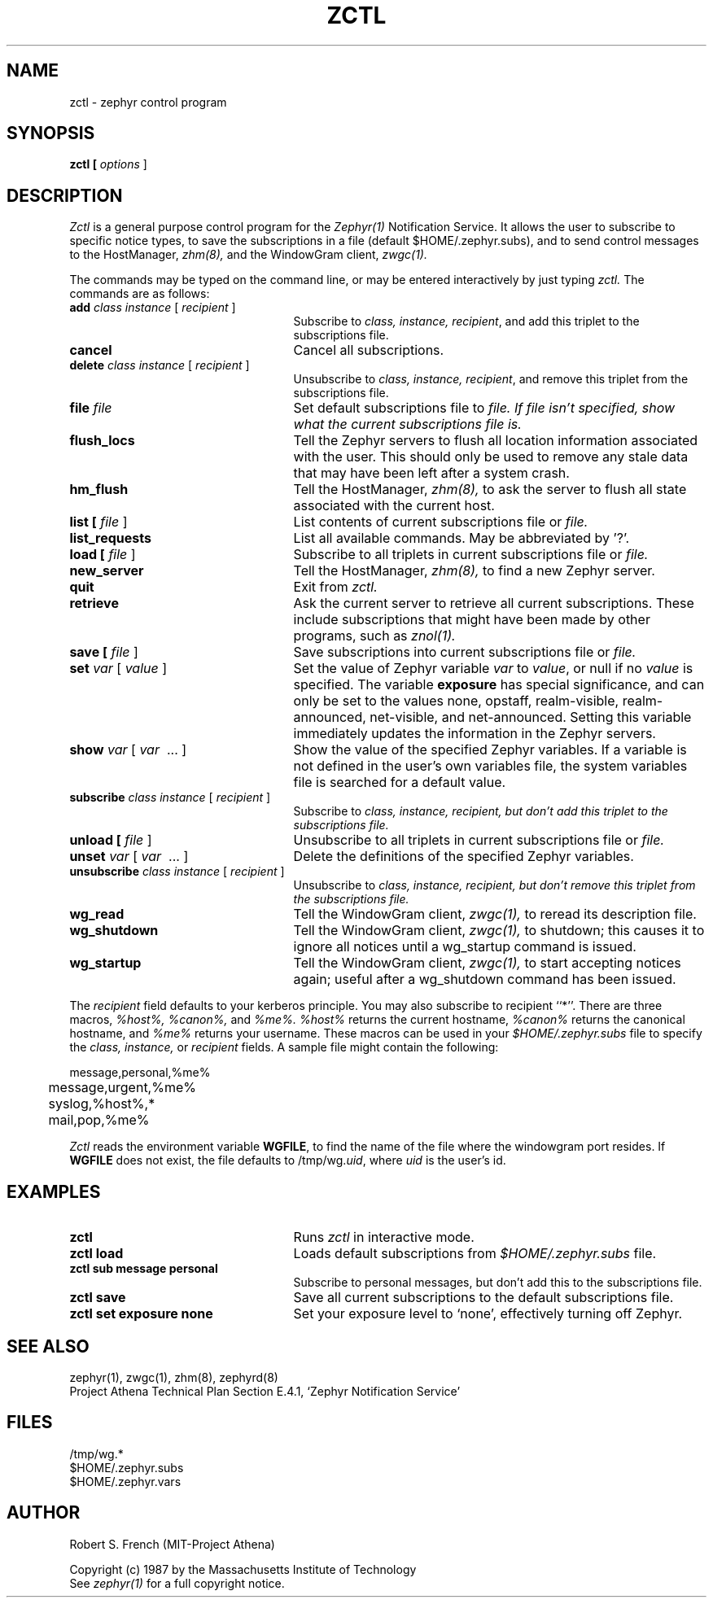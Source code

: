 .\" Copyright 1987 by the Massachusetts Institute of Technology
.\" All rights reserved.  The file /usr/include/zephyr/mit-copyright.h
.\" specifies the terms and conditions for redistribution.
.\"
.\"	@(#)zctl.1	6.1 (MIT) 7/9/87
.\"
.TH ZCTL 1 "February 7, 1988"
.SH NAME
zctl \- zephyr control program
.SH SYNOPSIS
.B zctl [
.I options
]
.SH DESCRIPTION
.I Zctl
is a general purpose control program for the
.I Zephyr(1)
Notification Service.  It allows the user to subscribe to specific
notice types, to save the subscriptions in a file (default
$HOME/.zephyr.subs), and to send control messages to the HostManager,
.I zhm(8),
and the WindowGram client,
.I zwgc(1).
.PP
The commands may be typed on the command line, or may be entered
interactively by just typing
.I zctl.
The commands are as follows:
.TP 25
.B add \fIclass instance\fR [ \fIrecipient\fR ]
Subscribe to \fIclass, instance, recipient\fR, and add this triplet to
the subscriptions file.
.TP
.B cancel
Cancel all subscriptions.
.TP
.B delete \fIclass instance\fR [ \fIrecipient\fR ]
Unsubscribe to \fIclass, instance, recipient\fR, and remove this triplet
from the subscriptions file.
.TP
.B file \fIfile
Set default subscriptions file to \fIfile.  If \fIfile isn't specified,
show what the current subscriptions file is.
.TP
.B flush_locs
Tell the Zephyr servers to flush all location information associated with
the user.  This should only be used to remove any stale data that may have
been left after a system crash.
.TP
.B hm_flush
Tell the HostManager,
.I zhm(8),
to ask the server to flush all state associated with the current host.
.TP
.B list [ \fIfile\fR ]
List contents of current subscriptions file or \fIfile.
.TP
.B list_requests
List all available commands.  May be abbreviated by '?'.
.TP
.B load [ \fIfile\fR ]
Subscribe to all triplets in current subscriptions file or \fIfile.
.TP
.B new_server
Tell the HostManager,
.I zhm(8),
to find a new Zephyr server.
.TP
.B quit
Exit from \fIzctl.
.TP
.B retrieve
Ask the current server to retrieve all current subscriptions.  These include
subscriptions that might have been made by other programs, such as
.I znol(1).
.TP
.B save [ \fIfile\fR ]
Save subscriptions into current subscriptions file or \fIfile.
.TP
.B set \fIvar\fR [ \fIvalue\fR ]
Set the value of Zephyr variable \fIvar\fR to \fIvalue\fR, or null if
no \fIvalue\fR is specified.  The variable \fBexposure\fR has special
significance, and can only be set to the values none, opstaff, realm-visible,
realm-announced, net-visible, and net-announced.  Setting this variable
immediately updates the information in the Zephyr servers.
.TP
.B show \fIvar\fR [ \fIvar\fR \ ... ]
Show the value of the specified Zephyr variables.  If a variable is not
defined in the user's own variables file, the system variables file
is searched for a default value.
.TP
.B subscribe \fIclass instance\fR [ \fIrecipient\fR ]
Subscribe to \fIclass, instance, recipient, but don't add this triplet to
the subscriptions file.
.TP
.B unload [ \fIfile\fR ]
Unsubscribe to all triplets in current subscriptions file or \fIfile.
.TP
.B unset \fIvar\fR [ \fIvar\fR \ ... ]
Delete the definitions of the specified Zephyr variables.
.TP
.B unsubscribe \fIclass instance\fR [ \fIrecipient\fR ]
Unsubscribe to \fIclass, instance, recipient, but don't remove this triplet
from the subscriptions file.
.TP
.B wg_read
Tell the WindowGram client,
.I zwgc(1),
to reread its description file.
.TP
.B wg_shutdown
Tell the WindowGram client,
.I zwgc(1),
to shutdown; this causes it to ignore all notices until a wg_startup command
is issued.
.TP
.B wg_startup
Tell the WindowGram client,
.I zwgc(1),
to start accepting notices again; useful after a wg_shutdown command has
been issued.
.PP
The \fIrecipient\fR field defaults to your kerberos principle.  You
may also subscribe to recipient ``*''.  There are three macros,
.I %host%, %canon%, \fRand\fI %me%.  %host%
returns the current hostname, \fI%canon%\fR returns the canonical
hostname, and \fI%me%\fR returns your username.  These macros can be
used in your \fI$HOME/.zephyr.subs\fR file to specify the
.I class, instance, \fRor\fI recipient
fields.  A sample file might contain the following:
.PP
.nf
	message,personal,%me%
	message,urgent,%me%
	syslog,%host%,*
	mail,pop,%me%
.fi
.PP
.I Zctl
reads the environment variable \fBWGFILE\fR, to find the name of the
file where the windowgram port resides.  If \fBWGFILE\fR does not
exist, the file defaults to /tmp/wg.\fIuid\fR, where \fIuid\fR is the
user's id.
.SH EXAMPLES
.TP 25
.B zctl
Runs \fIzctl\fR in interactive mode.
.TP
.B zctl load
Loads default subscriptions from \fI$HOME/.zephyr.subs\fR file.
.TP
.B zctl sub message personal
Subscribe to personal messages, but don't add this to the
subscriptions file.
.TP
.B zctl save
Save all current subscriptions to the default subscriptions file.
.TP
.B zctl set exposure none
Set your exposure level to `none', effectively turning off Zephyr.
.SH SEE ALSO
zephyr(1), zwgc(1), zhm(8), zephyrd(8)
.br
Project Athena Technical Plan Section E.4.1, `Zephyr Notification
Service'
.SH FILES
/tmp/wg.*
.br
$HOME/.zephyr.subs
.br
$HOME/.zephyr.vars
.SH AUTHOR
.PP
Robert S. French (MIT-Project Athena)
.sp
Copyright (c) 1987 by the Massachusetts Institute of Technology
.br
See
.I zephyr(1)
for a full copyright notice.
